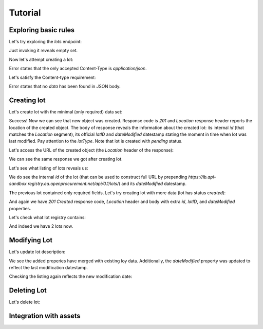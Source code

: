 .. _tutorial:

Tutorial
========

Exploring basic rules
---------------------

Let's try exploring the `lots` endpoint:


Just invoking it reveals empty set.

Now let's attempt creating a lot:


Error states that the only accepted Content-Type is `application/json`.

Let's satisfy the Content-type requirement:


Error states that no `data` has been found in JSON body.


.. index:: Lot

Creating lot
--------------


Let's create lot with the minimal (only required) data set:


Success! Now we can see that new object was created. Response code is `201`
and `Location` response header reports the location of the created object.  The
body of response reveals the information about the created lot: its internal
`id` (that matches the `Location` segment), its official `lotID` and
`dateModified` datestamp stating the moment in time when lot was last
modified. Pay attention to the `lotType`. Note that lot is
created with `pending` status.

Let's access the URL of the created object (the `Location` header of the response):


.. XXX body is empty for some reason (printf fails)

We can see the same response we got after creating lot.

Let's see what listing of lots reveals us:


We do see the internal `id` of the lot (that can be used to construct full URL by prepending `https://lb.api-sandbox.registry.ea.openprocurement.net/api/0.1/lots/`) and its `dateModified` datestamp.

The previous lot contained only required fields. Let's try creating lot with more data
(lot has status `created`):


And again we have `201 Created` response code, `Location` header and body with extra `id`, `lotID`, and `dateModified` properties.

Let's check what lot registry contains:


And indeed we have 2 lots now.

Modifying Lot
---------------

Let's update lot description:


.. XXX body is empty for some reason (printf fails)

We see the added properies have merged with existing loy data. Additionally, the `dateModified` property was updated to reflect the last modification datestamp.

Checking the listing again reflects the new modification date:


Deleting Lot
--------------

Let's delete lot:



Integration with assets
---------------------



